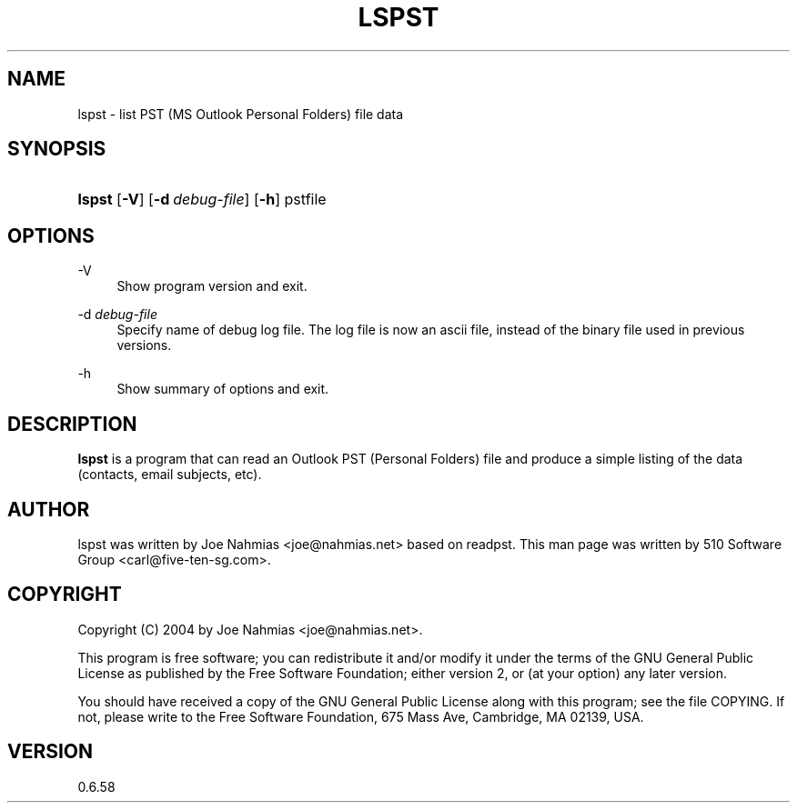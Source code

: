 '\" t
.\"     Title: lspst
.\"    Author: [see the "Author" section]
.\" Generator: DocBook XSL Stylesheets v1.75.2 <http://docbook.sf.net/>
.\"      Date: 2011-05-27
.\"    Manual: libpst Utilities - Version 0.6.58
.\"    Source: lspst 0.6.58
.\"  Language: English
.\"
.TH "LSPST" "1" "2011\-05\-27" "lspst 0.6.58" "libpst Utilities - Version 0.6"
.\" -----------------------------------------------------------------
.\" * set default formatting
.\" -----------------------------------------------------------------
.\" disable hyphenation
.nh
.\" disable justification (adjust text to left margin only)
.ad l
.\" -----------------------------------------------------------------
.\" * MAIN CONTENT STARTS HERE *
.\" -----------------------------------------------------------------
.SH "NAME"
lspst \- list PST (MS Outlook Personal Folders) file data
.SH "SYNOPSIS"
.HP \w'\fBlspst\fR\ 'u
\fBlspst\fR [\fB\-V\fR] [\fB\-d\ \fR\fB\fIdebug\-file\fR\fR] [\fB\-h\fR] pstfile
.SH "OPTIONS"
.PP
\-V
.RS 4
Show program version and exit\&.
.RE
.PP
\-d \fIdebug\-file\fR
.RS 4
Specify name of debug log file\&. The log file is now an ascii file, instead of the binary file used in previous versions\&.
.RE
.PP
\-h
.RS 4
Show summary of options and exit\&.
.RE
.SH "DESCRIPTION"
.PP
\fBlspst\fR
is a program that can read an Outlook PST (Personal Folders) file and produce a simple listing of the data (contacts, email subjects, etc)\&.
.SH "AUTHOR"
.PP
lspst was written by Joe Nahmias <joe@nahmias\&.net> based on readpst\&. This man page was written by 510 Software Group <carl@five\-ten\-sg\&.com>\&.
.SH "COPYRIGHT"
.PP
Copyright (C) 2004 by Joe Nahmias <joe@nahmias\&.net>\&.
.PP
This program is free software; you can redistribute it and/or modify it under the terms of the GNU General Public License as published by the Free Software Foundation; either version 2, or (at your option) any later version\&.
.PP
You should have received a copy of the GNU General Public License along with this program; see the file COPYING\&. If not, please write to the Free Software Foundation, 675 Mass Ave, Cambridge, MA 02139, USA\&.
.SH "VERSION"
.PP
0\&.6\&.58
